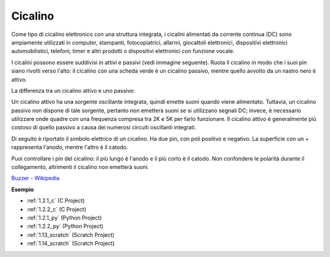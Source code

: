 .. nota::

    Ciao, benvenuto nella SunFounder Raspberry Pi & Arduino & ESP32 Enthusiasts Community su Facebook! Approfondisci Raspberry Pi, Arduino ed ESP32 insieme ad altri appassionati.

    **Perché unirti?**

    - **Supporto esperto**: Risolvi i problemi post-vendita e le sfide tecniche con l'aiuto della nostra community e del nostro team.
    - **Impara e condividi**: Scambia suggerimenti e tutorial per migliorare le tue competenze.
    - **Anteprime esclusive**: Ottieni l'accesso anticipato agli annunci di nuovi prodotti e alle anteprime.
    - **Sconti speciali**: Goditi sconti esclusivi sui nostri prodotti più recenti.
    - **Promozioni festive e omaggi**: Partecipa a concorsi e promozioni festive.

    👉 Pronto a esplorare e creare con noi? Clicca su [|link_sf_facebook|] e unisciti oggi!

.. _cpn_buzzer:

Cicalino
===========

.. image:: img/buzzer.png
    :width: 600

Come tipo di cicalino elettronico con una struttura integrata, i cicalini alimentati da corrente continua (DC) sono ampiamente utilizzati in computer, stampanti, fotocopiatrici, allarmi, giocattoli elettronici, dispositivi elettronici automobilistici, telefoni, timer e altri prodotti o dispositivi elettronici con funzione vocale.

I cicalini possono essere suddivisi in attivi e passivi (vedi immagine seguente). Ruota il cicalino in modo che i suoi pin siano rivolti verso l'alto: il cicalino con una scheda verde è un cicalino passivo, mentre quello avvolto da un nastro nero è attivo.

La differenza tra un cicalino attivo e uno passivo:

Un cicalino attivo ha una sorgente oscillante integrata, quindi emette suoni quando viene alimentato. Tuttavia, un cicalino passivo non dispone di tale sorgente, pertanto non emetterà suoni se si utilizzano segnali DC; invece, è necessario utilizzare onde quadre con una frequenza compresa tra 2K e 5K per farlo funzionare. Il cicalino attivo è generalmente più costoso di quello passivo a causa dei numerosi circuiti oscillanti integrati.

Di seguito è riportato il simbolo elettrico di un cicalino. Ha due pin, con poli positivo e negativo. La superficie con un + rappresenta l'anodo, mentre l'altro è il catodo.

.. image:: img/buzzer_symbol.png
    :width: 150

Puoi controllare i pin del cicalino: il più lungo è l'anodo e il più corto è il catodo. Non confondere le polarità durante il collegamento, altrimenti il cicalino non emetterà suoni.

`Buzzer - Wikipedia <https://en.wikipedia.org/wiki/Buzzer>`_

**Esempio**

* :ref:`1.2.1_c` (C Project)
* :ref:`1.2.2_c` (C Project)
* :ref:`1.2.1_py` (Python Project)
* :ref:`1.2.2_py` (Python Project)
* :ref:`1.13_scratch` (Scratch Project)
* :ref:`1.14_scratch` (Scratch Project)

